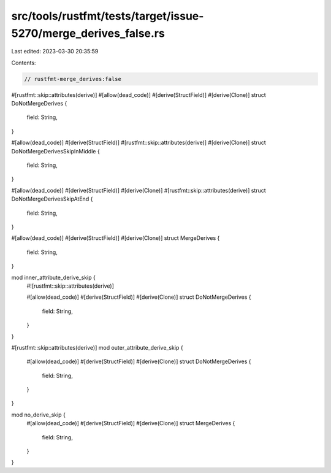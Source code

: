src/tools/rustfmt/tests/target/issue-5270/merge_derives_false.rs
================================================================

Last edited: 2023-03-30 20:35:59

Contents:

.. code-block:: rs

    // rustfmt-merge_derives:false

#[rustfmt::skip::attributes(derive)]
#[allow(dead_code)]
#[derive(StructField)]
#[derive(Clone)]
struct DoNotMergeDerives {
    field: String,
}

#[allow(dead_code)]
#[derive(StructField)]
#[rustfmt::skip::attributes(derive)]
#[derive(Clone)]
struct DoNotMergeDerivesSkipInMiddle {
    field: String,
}

#[allow(dead_code)]
#[derive(StructField)]
#[derive(Clone)]
#[rustfmt::skip::attributes(derive)]
struct DoNotMergeDerivesSkipAtEnd {
    field: String,
}

#[allow(dead_code)]
#[derive(StructField)]
#[derive(Clone)]
struct MergeDerives {
    field: String,
}

mod inner_attribute_derive_skip {
    #![rustfmt::skip::attributes(derive)]

    #[allow(dead_code)]
    #[derive(StructField)]
    #[derive(Clone)]
    struct DoNotMergeDerives {
        field: String,
    }
}

#[rustfmt::skip::attributes(derive)]
mod outer_attribute_derive_skip {
    #[allow(dead_code)]
    #[derive(StructField)]
    #[derive(Clone)]
    struct DoNotMergeDerives {
        field: String,
    }
}

mod no_derive_skip {
    #[allow(dead_code)]
    #[derive(StructField)]
    #[derive(Clone)]
    struct MergeDerives {
        field: String,
    }
}


